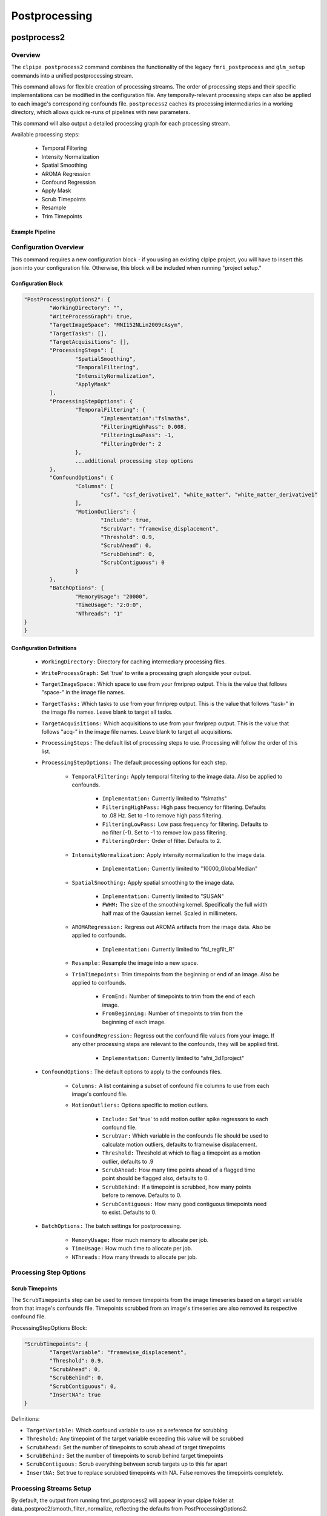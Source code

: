 ===================
Postprocessing
===================

------------------
postprocess2
------------------

Overview
==================

The ``clpipe postprocess2`` command combines the functionality of the legacy
``fmri_postprocess`` and ``glm_setup`` commands into a unified postprocessing stream.

This command allows for flexible creation of processing streams. The order of
processing steps and their specific implementations can be modified in the
configuration file. Any temporally-relevant processing steps can also be
applied to each image's corresponding confounds file.
``postprocess2`` caches its processing intermediaries
in a working directory, which allows quick re-runs of pipelines with 
new parameters.

This command will also output a detailed processing graph
for each processing stream.

Available processing steps:

	- Temporal Filtering
	- Intensity Normalization
	- Spatial Smoothing
	- AROMA Regression
	- Confound Regression
	- Apply Mask
	- Scrub Timepoints
	- Resample
	- Trim Timepoints

Example Pipeline
------------------

.. image:: resources/example_pipeline.png


Configuration Overview
===================

This command requires a new configuration block - if you using an existing
clpipe project, you will have to insert this json into your configuration file.
Otherwise, this block will be included when running "project setup."

Configuration Block
-------------------

.. code-block:: json

	"PostProcessingOptions2": {
		"WorkingDirectory": "",
		"WriteProcessGraph": true,
		"TargetImageSpace": "MNI152NLin2009cAsym",
		"TargetTasks": [],
		"TargetAcquisitions": [],
		"ProcessingSteps": [
			"SpatialSmoothing",
			"TemporalFiltering",
			"IntensityNormalization",
			"ApplyMask"
		],
		"ProcessingStepOptions": {
			"TemporalFiltering": {
				"Implementation":"fslmaths",
				"FilteringHighPass": 0.008,
				"FilteringLowPass": -1,
				"FilteringOrder": 2
			}, 
			...additional processing step options
		},
		"ConfoundOptions": {
			"Columns": [
				"csf", "csf_derivative1", "white_matter", "white_matter_derivative1"
			],
			"MotionOutliers": {
				"Include": true,
				"ScrubVar": "framewise_displacement",
				"Threshold": 0.9,
				"ScrubAhead": 0,
				"ScrubBehind": 0,
				"ScrubContiguous": 0
			}
		},
		"BatchOptions": {
			"MemoryUsage": "20000",
			"TimeUsage": "2:0:0",
			"NThreads": "1"
    	}	
	}

Configuration Definitions
-------------------

    * ``WorkingDirectory:`` Directory for caching intermediary processing files.
    * ``WriteProcessGraph:`` Set 'true' to write a processing graph alongside your output.
    * ``TargetImageSpace:`` Which space to use from your fmriprep output. This is the value that follows "space-" in the image file names.
    * ``TargetTasks:`` Which tasks to use from your fmriprep output. This is the value that follows "task-" in the image file names. Leave blank to target all tasks.
    * ``TargetAcquisitions:`` Which acquisitions to use from your fmriprep output. This is the value that follows "acq-" in the image file names. Leave blank to target all acquisitions.
    * ``ProcessingSteps:`` The default list of processing steps to use. Processing will follow the order of this list.
    * ``ProcessingStepOptions:`` The default processing options for each step.

        * ``TemporalFiltering:`` Apply temporal filtering to the image data. Also be applied to confounds.

			* ``Implementation:`` Currently limited to "fslmaths"
			* ``FilteringHighPass:`` High pass frequency for filtering. Defaults to .08 Hz. Set to -1 to remove high pass filtering.
			* ``FilteringLowPass:`` Low pass frequency for filtering. Defaults to no filter (-1). Set to -1 to remove low pass filtering.
			* ``FilteringOrder:`` Order of filter. Defaults to 2.
        * ``IntensityNormalization:`` Apply intensity normalization to the image data.

			* ``Implementation:`` Currently limited to "10000_GlobalMedian"
        * ``SpatialSmoothing:`` Apply spatial smoothing to the image data.

			* ``Implementation:`` Currently limited to "SUSAN"
			* ``FWHM:`` The size of the smoothing kernel. Specifically the full width half max of the Gaussian kernel. Scaled in millimeters.
        * ``AROMARegression:`` Regress out AROMA artifacts from the image data. Also be applied to confounds.

			* ``Implementation:`` Currently limited to "fsl_regfilt_R"
        * ``Resample:`` Resample the image into a new space.
        * ``TrimTimepoints:`` Trim timepoints from the beginning or end of an image. Also be applied to confounds.

			* ``FromEnd:`` Number of timepoints to trim from the end of each image.
			* ``FromBeginning:`` Number of timepoints to trim from the beginning of each image.
        * ``ConfoundRegression:`` Regress out the confound file values from your image. If any other processing steps are relevant to the confounds, they will be applied first.

			* ``Implementation:`` Currently limited to "afni_3dTproject"
    * ``ConfoundOptions:`` The default options to apply to the confounds files.
	
		* ``Columns:`` A list containing a subset of confound file columns to use from each image's confound file.
		* ``MotionOutliers:`` Options specific to motion outliers.

			* ``Include:`` Set 'true' to add motion outlier spike regressors to each confound file.
			* ``ScrubVar:`` Which variable in the confounds file should be used to calculate motion outliers, defaults to framewise displacement.
			* ``Threshold:`` Threshold at which to flag a timepoint as a motion outlier, defaults to .9
			* ``ScrubAhead:`` How many time points ahead of a flagged time point should be flagged also, defaults to 0.
			* ``ScrubBehind:`` If a timepoint is scrubbed, how many points before to remove. Defaults to 0.
			* ``ScrubContiguous:`` How many good contiguous timepoints need to exist. Defaults to 0.
    * ``BatchOptions:`` The batch settings for postprocessing.

        * ``MemoryUsage:`` How much memory to allocate per job.
        * ``TimeUsage:`` How much time to allocate per job.
        * ``NThreads:`` How many threads to allocate per job.


Processing Step Options
====================

Scrub Timepoints
--------------------

The ``ScrubTimepoints`` step can be used to remove timepoints from the image timeseries
based on a target variable from that image's confounds file. Timepoints scrubbed
from an image's timeseries are also removed its respective confound file.

ProcessingStepOptions Block:

.. code-block:: json

	"ScrubTimepoints": {
		"TargetVariable": "framewise_displacement",
		"Threshold": 0.9,
		"ScrubAhead": 0,
		"ScrubBehind": 0,
		"ScrubContiguous": 0,
		"InsertNA": true
	}

Definitions:

* ``TargetVariable:`` Which confound variable to use as a reference for scrubbing
* ``Threshold:`` Any timepoint of the target variable exceeding this value will be scrubbed
* ``ScrubAhead:`` Set the number of timepoints to scrub ahead of target timepoints
* ``ScrubBehind:`` Set the number of timepoints to scrub behind target timepoints
* ``ScrubContiguous:`` Scrub everything between scrub targets up to this far apart
* ``InsertNA:`` Set true to replace scrubbed timepoints with NA. False removes the timepoints completely.




Processing Streams Setup
===================

By default, the output from running fmri_postprocess2 will appear in your
clpipe folder at data_postproc2/smooth_filter_normalize, reflecting the
defaults from PostProcessingOptions2.

However, you can utilize the power of processing streams to deploy multiple
postprocessing streams. Each processing stream you define your config file's 
ProcessingStreams block will create a new output folder named 
after the ProcessingStream setting.

Within each processing stream, you can override any of the settings in the main
PostProcessingOptions2 section. For example, in the follow json snippet,
the first processing stream will only pick "rest" tasks and defines its
own set of processing steps. The second stream does the same thing, but
specifies a filtering high pass by overriding the default value of -1 with
.009. 

Command
===================

.. click:: clpipe.cli:fmri_postprocess2_cli
	:prog: clpipe postprocess2

.. code-block:: json

	...
	"ProcessingStreams": [
		...
		{
			"ProcessingStream": "smooth_aroma-regress_filter-butterworth_normalize",
			"PostProcessingOptions": {
				"TargetTasks": [
					"rest"
				],
				"ProcessingSteps": [
					"SpatialSmoothing",
					"AROMARegression",
					"TemporalFiltering",
					"IntensityNormalization",
					"ApplyMask"
				]
			}
		},
		{
			"ProcessingStream": "smooth_aroma-regress_filter-high-only_normalize",
			"PostProcessingOptions": {
				"TargetTasks": [
					"rest"
				],
				"ProcessingSteps": [
					"SpatialSmoothing",
					"AROMARegression",
					"TemporalFiltering",
					"IntensityNormalization",
					"ApplyMask"
				],
				"ProcessingStepOptions": {
					"TemporalFiltering": {
						"FilteringHighPass": .009
					}
				}
			}
		},
	...

To run a specific stream, give the ``-processing_stream`` stream option
of ``clpipe postprocess2`` the name of the stream:

.. code-block:: console

	clpipe postprocess2 -config_file clpipe_config.json -processing_stream smooth_aroma-regress_filter-butterworth_normalize -submit

------------------
Legacy postprocess Command
------------------

Not all features of the legacy postprocess command have been implemented yet in
postprocess2, namely some which support functional connectivity, 
so the command remains available for this use.

When performing functional connectivity analysis, there are several additional 
processing steps that need to be taken after the minimal preprocessing of fMRIPrep. 
clpipe implements these steps in Python, and a fMRIprep preprocessed dataset can 
be postprocessed using the following command:

.. click:: clpipe.cli:fmri_postprocess_cli
	:prog: clpipe postprocess


------------------
Processing Checker
------------------

clpipe has a convenient function for determining which scans successfully made it 
through both preprocessing using fMRIprep and postprocessing.

This command will create a csv file listing all scans found in the BIDS dataset, 
and corresponding scans in the fMRIprep dataset and the postprocessed dataset.

For a description of the various postprocessing steps, along with references,
please see the following documentation:

1. Nuisance Regression
2. Frequency Filtering
3. Scrubbing
4. Spectral Interpolation

.. click:: clpipe.fmri_process_check:fmri_process_check
	:prog: clpipe reports fmri-process-check


------------------
SUSAN Spatial Smoothing
------------------


clpipe uses FSL's `SUSAN smoothing <https://fsl.fmrib.ox.ac.uk/fsl/fslwiki/SUSAN>`_ 
to perform spatial smoothing. This step is usually done after postprocessing. 
Options for this are configurable on a processing stream basis, 
see config file for more details.

.. click:: clpipe.susan_smoothing:susan_smoothing
	:prog: susan_smoothing


